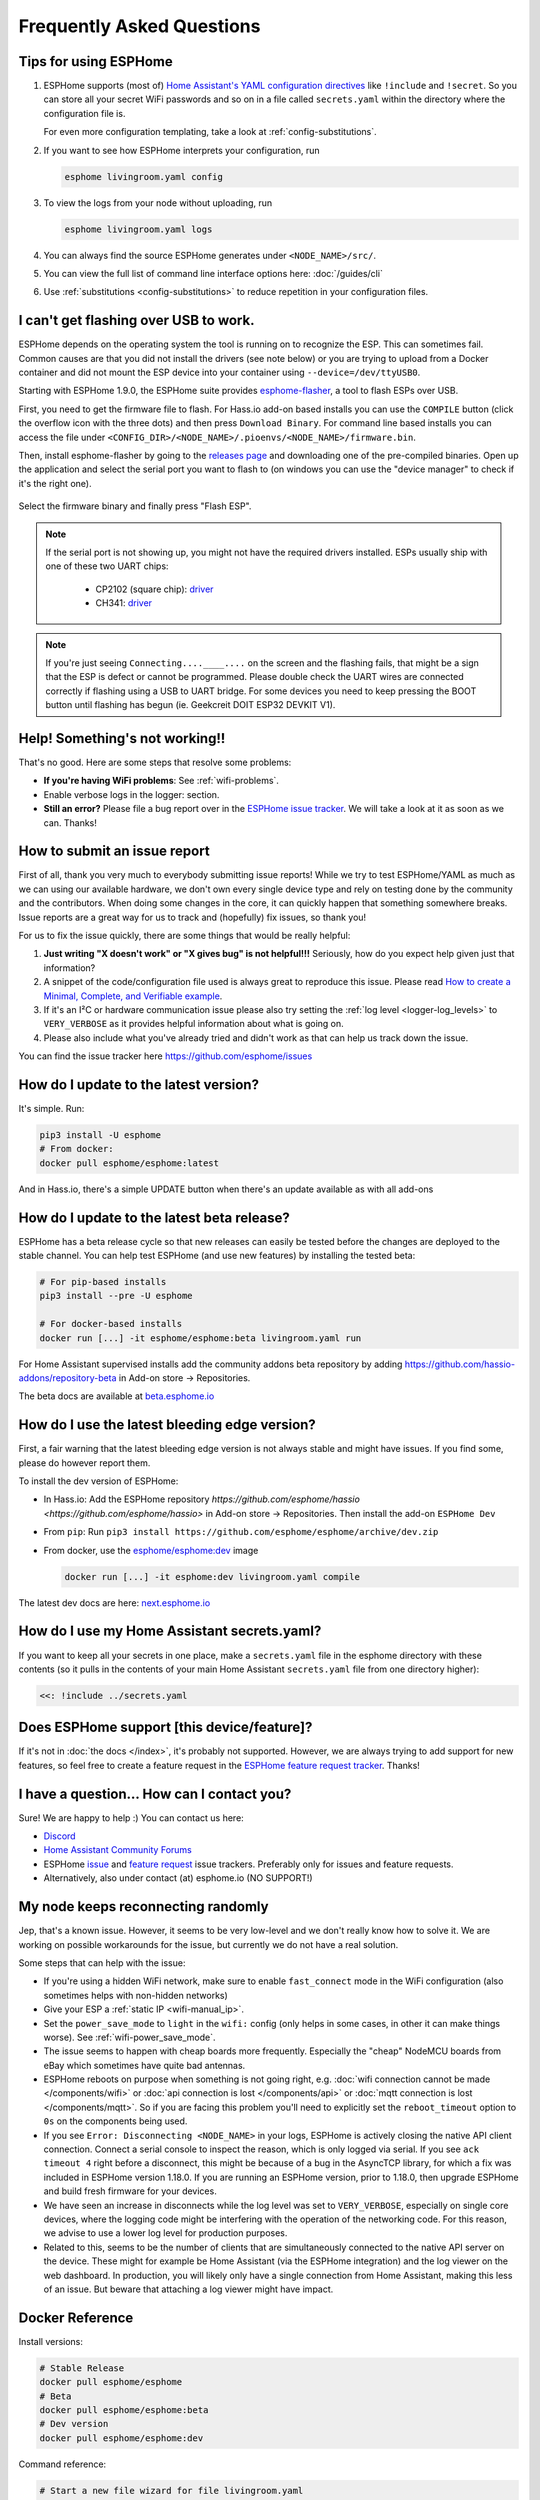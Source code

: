 Frequently Asked Questions
==========================

.. seo::
    :description: Frequently asked questions in ESPHome.
    :image: question_answer.png

Tips for using ESPHome
----------------------

1. ESPHome supports (most of) `Home Assistant's YAML configuration directives
   <https://www.home-assistant.io/docs/configuration/splitting_configuration/>`__ like
   ``!include`` and ``!secret``. So you can store all your secret WiFi passwords and so on
   in a file called ``secrets.yaml`` within the directory where the configuration file is.

   For even more configuration templating, take a look at :ref:`config-substitutions`.

2. If you want to see how ESPHome interprets your configuration, run

   .. code-block:: bash

       esphome livingroom.yaml config

3. To view the logs from your node without uploading, run

   .. code-block:: bash

       esphome livingroom.yaml logs

4. You can always find the source ESPHome generates under ``<NODE_NAME>/src/``.

5. You can view the full list of command line interface options here: :doc:`/guides/cli`

6. Use :ref:`substitutions <config-substitutions>` to reduce repetition in your configuration files.

.. |secret| replace:: ``!secret``
.. _secret: https://www.home-assistant.io/docs/configuration/secrets/
.. |include| replace:: ``!include``
.. _include: https://www.home-assistant.io/docs/configuration/splitting_configuration/

.. _esphome-flasher:

I can't get flashing over USB to work.
--------------------------------------

ESPHome depends on the operating system the tool is running on to recognize
the ESP. This can sometimes fail. Common causes are that you did not install
the drivers (see note below) or you are trying to upload from a Docker container
and did not mount the ESP device into your container using ``--device=/dev/ttyUSB0``.

Starting with ESPHome 1.9.0, the ESPHome suite provides
`esphome-flasher <https://github.com/esphome/esphome-flasher>`__, a tool to flash ESPs over USB.

First, you need to get the firmware file to flash. For Hass.io add-on based installs you can
use the ``COMPILE`` button (click the overflow icon with the three dots) and then press
``Download Binary``. For command line based installs you can access the file under
``<CONFIG_DIR>/<NODE_NAME>/.pioenvs/<NODE_NAME>/firmware.bin``.

Then, install esphome-flasher by going to the `releases page <https://github.com/esphome/esphome-flasher/releases>`__
and downloading one of the pre-compiled binaries. Open up the application and select the serial port
you want to flash to (on windows you can use the "device manager" to check if it's the right one).

.. figure:: images/esphomeflasher-ui.png
    :align: center
    :width: 80%

Select the firmware binary and finally press "Flash ESP".

.. note::

    If the serial port is not showing up, you might not have the required drivers installed.
    ESPs usually ship with one of these two UART chips:

     * CP2102 (square chip): `driver <https://www.silabs.com/products/development-tools/software/usb-to-uart-bridge-vcp-drivers>`__
     * CH341: `driver <https://github.com/nodemcu/nodemcu-devkit/tree/master/Drivers>`__

.. note::

    If you're just seeing ``Connecting....____....`` on the screen and the flashing fails, that might
    be a sign that the ESP is defect or cannot be programmed. Please double check the UART wires
    are connected correctly if flashing using a USB to UART bridge. For some devices you need to
    keep pressing the BOOT button until flashing has begun (ie. Geekcreit DOIT ESP32 DEVKIT V1).

Help! Something's not working!!
-------------------------------

That's no good. Here are some steps that resolve some problems:

-  **If you're having WiFi problems**: See :ref:`wifi-problems`.
-  Enable verbose logs in the logger: section.
-  **Still an error?** Please file a bug report over in the `ESPHome issue tracker <https://github.com/esphome/issues>`__.
   We will take a look at it as soon as we can. Thanks!

.. _faq-bug_report:

How to submit an issue report
-----------------------------

First of all, thank you very much to everybody submitting issue reports! While we try to test ESPHome/YAML as much as
we can using our available hardware, we don't own every single device type and rely on testing done by the community 
and the contributors. When doing some changes in the core, it can quickly happen that something somewhere breaks. 
Issue reports are a great way for us to track and (hopefully) fix issues, so thank you!

For us to fix the issue quickly, there are some things that would be really helpful:

1.  **Just writing "X doesn't work" or "X gives bug" is not helpful!!!** Seriously, how do you expect
    help given just that information?
2.  A snippet of the code/configuration file used is always great to reproduce this issue.
    Please read `How to create a Minimal, Complete, and Verifiable example <https://stackoverflow.com/help/mcve>`__.
3.  If it's an I²C or hardware communication issue please also try setting the
    :ref:`log level <logger-log_levels>` to ``VERY_VERBOSE`` as it provides helpful information
    about what is going on.
4.  Please also include what you've already tried and didn't work as that can help us track down the issue.

You can find the issue tracker here https://github.com/esphome/issues

How do I update to the latest version?
--------------------------------------

It's simple. Run:

.. code-block:: bash

    pip3 install -U esphome
    # From docker:
    docker pull esphome/esphome:latest

And in Hass.io, there's a simple UPDATE button when there's an update available as with all add-ons

.. _faq-beta:

How do I update to the latest beta release?
-------------------------------------------

ESPHome has a beta release cycle so that new releases can easily be tested before
the changes are deployed to the stable channel. You can help test ESPHome (and use new features)
by installing the tested beta:

.. code-block:: bash

    # For pip-based installs
    pip3 install --pre -U esphome

    # For docker-based installs
    docker run [...] -it esphome/esphome:beta livingroom.yaml run

For Home Assistant supervised installs add the community addons beta repository by
adding
`https://github.com/hassio-addons/repository-beta <https://github.com/hassio-addons/repository-beta>`__
in Add-on store -> Repositories.

The beta docs are available at `beta.esphome.io <https://beta.esphome.io>`__

How do I use the latest bleeding edge version?
----------------------------------------------

First, a fair warning that the latest bleeding edge version is not always stable and might have issues.
If you find some, please do however report them.

To install the dev version of ESPHome:

- In Hass.io: Add the ESPHome repository `https://github.com/esphome/hassio <https://github.com/esphome/hassio>`
  in Add-on store -> Repositories. Then install the add-on  ``ESPHome Dev``
- From ``pip``: Run ``pip3 install https://github.com/esphome/esphome/archive/dev.zip``
- From docker, use the `esphome/esphome:dev <https://hub.docker.com/r/esphome/esphome/tags?page=1&name=dev>`__ image

  .. code-block:: bash

      docker run [...] -it esphome:dev livingroom.yaml compile

The latest dev docs are here: `next.esphome.io <https://next.esphome.io/>`__

How do I use my Home Assistant secrets.yaml?
--------------------------------------------

If you want to keep all your secrets in one place, make a ``secrets.yaml`` file in the
esphome directory with these contents (so it pulls in the contents of your main Home Assistant
``secrets.yaml`` file from one directory higher):

.. code-block:: yaml

    <<: !include ../secrets.yaml


Does ESPHome support [this device/feature]?
-------------------------------------------

If it's not in :doc:`the docs </index>`, it's probably not
supported. However, we are always trying to add support for new features, so feel free to create a feature
request in the `ESPHome feature request tracker <https://github.com/esphome/feature-requests>`__. Thanks!

I have a question... How can I contact you?
-------------------------------------------

Sure! We are happy to help :) You can contact us here:

-  `Discord <https://discord.gg/KhAMKrd>`__
-  `Home Assistant Community Forums <https://community.home-assistant.io/c/third-party/esphome>`__
-  ESPHome `issue <https://github.com/esphome/issues>`__ and
   `feature request <https://github.com/esphome/feature-requests>`__ issue trackers. Preferably only for issues and
   feature requests.
-  Alternatively, also under contact (at) esphome.io (NO SUPPORT!)

.. _wifi-problems:

My node keeps reconnecting randomly
-----------------------------------

Jep, that's a known issue. However, it seems to be very low-level and we don't really know
how to solve it. We are working on possible workarounds for the issue, but currently we do
not have a real solution.

Some steps that can help with the issue:

- If you're using a hidden WiFi network, make sure to enable ``fast_connect`` mode in the WiFi
  configuration (also sometimes helps with non-hidden networks)
- Give your ESP a :ref:`static IP <wifi-manual_ip>`.
- Set the ``power_save_mode`` to ``light`` in the ``wifi:`` config (only helps in some cases,
  in other it can make things worse). See :ref:`wifi-power_save_mode`.
- The issue seems to happen with cheap boards more frequently. Especially the "cheap" NodeMCU
  boards from eBay which sometimes have quite bad antennas.
- ESPHome reboots on purpose when something is not going right, e.g.
  :doc:`wifi connection cannot be made </components/wifi>` or
  :doc:`api connection is lost </components/api>` or
  :doc:`mqtt connection is lost </components/mqtt>`. So if you are facing this problem you'll need
  to explicitly set the ``reboot_timeout`` option to ``0s`` on the components being used.
- If you see ``Error: Disconnecting <NODE_NAME>`` in your logs, ESPHome is actively closing
  the native API client connection. Connect a serial console to inspect the reason, which is only
  logged via serial. If you see ``ack timeout 4`` right before a disconnect, this might be because
  of a bug in the AsyncTCP library, for which a fix was included in ESPHome version 1.18.0.
  If you are running an ESPHome version, prior to 1.18.0, then upgrade ESPHome and build fresh
  firmware for your devices. 
- We have seen an increase in disconnects while the log level was set to ``VERY_VERBOSE``,
  especially on single core devices, where the logging code might be interfering with the operation
  of the networking code. For this reason, we advise to use a lower log level for production
  purposes.
- Related to this, seems to be the number of clients that are simultaneously connected to the native
  API server on the device. These might for example be Home Assistant (via the ESPHome integration) and
  the log viewer on the web dashboard. In production, you will likely only have a single connection from
  Home Assistant, making this less of an issue. But beware that attaching a log viewer might
  have impact.

Docker Reference
----------------

Install versions:

.. code-block:: bash

    # Stable Release
    docker pull esphome/esphome
    # Beta
    docker pull esphome/esphome:beta
    # Dev version
    docker pull esphome/esphome:dev

Command reference:

.. code-block:: bash

    # Start a new file wizard for file livingroom.yaml
    docker run --rm -v "${PWD}":/config -it esphome/esphome livingroom.yaml wizard

    # Compile and upload livingroom.yaml
    docker run --rm -v "${PWD}":/config -it esphome/esphome livingroom.yaml run

    # View logs
    docker run --rm -v "${PWD}":/config -it esphome/esphome livingroom.yaml logs

    # Map /dev/ttyUSB0 into container
    docker run --rm -v "${PWD}":/config --device=/dev/ttyUSB0 -it esphome/esphome ...

    # Start dashboard on port 6052 (general command)
    # Warning: this command is currently not working with Docker on MacOS. (see note below)
    docker run --rm -v "${PWD}":/config --net=host -it esphome/esphome

    # Start dashboard on port 6052 (MacOS specific command)
    docker run --rm -p 6052:6052 -e ESPHOME_DASHBOARD_USE_PING=true -v "${PWD}":/config -it esphome/esphome

    # Setup a bash alias:
    alias esphome='docker run --rm -v "${PWD}":/config --net=host -it esphome/esphome'

And a docker compose file looks like this:

.. code-block:: yaml

    version: '3'

    services:
      esphome:
        image: esphome/esphome
        volumes:
          - ./:/config:rw
          # Use local time for logging timestamps
          - /etc/localtime:/etc/localtime:ro
        network_mode: host
        restart: always

.. note::

    ESPHome uses mDNS to show online/offline state in the dashboard view. So for that feature
    to work you need to enable host networking mode

    On MacOS the networking mode ("-net=host" option) doesn't work as expected. You have to use
    another way to launch the dashboard with a port mapping option and use alternative to mDNS
    to have the online/offline stat (see below)

    mDNS might not work if your Home Assistant server and your ESPHome nodes are on different subnets.
    If your router supports Avahi, you are able to get mDNS working over different subnets.

    Just follow the next steps:

    1. Enable Avahi on both subnets.
    2. Enable UDP traffic from ESPHome node's subnet to 224.0.0.251/32 on port 5353.

    Alternatively, you can make esphome use ICMP pings to check the status of the device
    with the Hass.io Addon ``"status_use_ping": true,`` option or with docker ``-e ESPHOME_DASHBOARD_USE_PING=true``
    See also https://github.com/esphome/issues/issues/641#issuecomment-534156628.

Can Configuration Files Be Recovered From The Device?
-----------------------------------------------------

If you lost your ESPHome YAML configuration files, there's no way to recover them.
The configuration is *not* stored on the device directly - only the generated firmware is on
the device itself (technically, the configuration can be reverse-engineered from that, but only
with a lot of work).

Always back up all your files!

See Also
--------

- :doc:`ESPHome index </index>`
- :doc:`contributing`
- :ghedit:`Edit`
